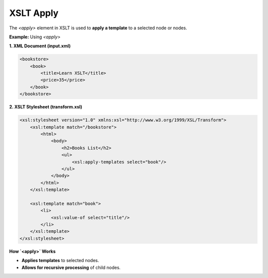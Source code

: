 XSLT Apply
==========

The `<apply>` element in XSLT is used to **apply a template** to a selected node or nodes.

**Example:** Using `<apply>`

**1. XML Document (input.xml)**

.. code-block:: xml

    <bookstore>
        <book>
            <title>Learn XSLT</title>
            <price>35</price>
        </book>
    </bookstore>

**2. XSLT Stylesheet (transform.xsl)**

.. code-block:: xml

    <xsl:stylesheet version="1.0" xmlns:xsl="http://www.w3.org/1999/XSL/Transform">
        <xsl:template match="/bookstore">
            <html>
                <body>
                    <h2>Books List</h2>
                    <ul>
                        <xsl:apply-templates select="book"/>
                    </ul>
                </body>
            </html>
        </xsl:template>

        <xsl:template match="book">
            <li>
                <xsl:value-of select="title"/>
            </li>
        </xsl:template>
    </xsl:stylesheet>

**How `<apply>` Works**

- **Applies templates** to selected nodes.
- **Allows for recursive processing** of child nodes.
